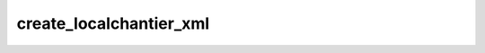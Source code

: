 create_localchantier_xml
=================================

.. argparse::
   :module: spymicmac.tools.create_localchantier_xml
   :func: _argparser
   :prog: create_localchantier_xml
